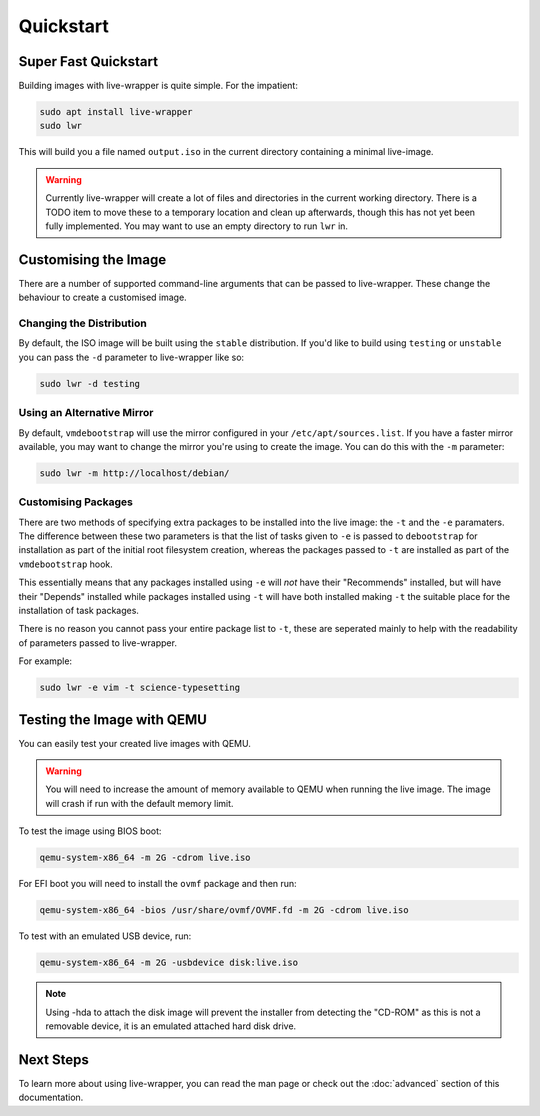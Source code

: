 Quickstart
==========

Super Fast Quickstart
---------------------

Building images with live-wrapper is quite simple. For the impatient:

.. code-block:: shell

 sudo apt install live-wrapper
 sudo lwr

This will build you a file named ``output.iso`` in the current directory
containing a minimal live-image.

.. warning::

 Currently live-wrapper will create a lot of files and directories in the
 current working directory. There is a TODO item to move these to a temporary
 location and clean up afterwards, though this has not yet been fully
 implemented. You may want to use an empty directory to run ``lwr`` in.

Customising the Image
---------------------

There are a number of supported command-line arguments that can be passed to
live-wrapper. These change the behaviour to create a customised image.

Changing the Distribution
~~~~~~~~~~~~~~~~~~~~~~~~~

By default, the ISO image will be built using the ``stable`` distribution. If
you'd like to build using ``testing`` or ``unstable`` you can pass the ``-d``
parameter to live-wrapper like so:

.. code-block:: shell

 sudo lwr -d testing

Using an Alternative Mirror
~~~~~~~~~~~~~~~~~~~~~~~~~~~

By default, ``vmdebootstrap`` will use the mirror configured in your
``/etc/apt/sources.list``. If you have a faster mirror available, you may want
to change the mirror you're using to create the image. You can do this with the
``-m`` parameter:

.. code-block:: shell

 sudo lwr -m http://localhost/debian/

Customising Packages
~~~~~~~~~~~~~~~~~~~~

There are two methods of specifying extra packages to be installed into the
live image: the ``-t`` and the ``-e`` paramaters. The difference between these
two parameters is that the list of tasks given to ``-e`` is passed to
``debootstrap`` for installation as part of the initial root filesystem
creation, whereas the packages passed to ``-t`` are installed as part of the
``vmdebootstrap`` hook.

This essentially means that any packages installed using ``-e`` will *not* have
their "Recommends" installed, but will have their "Depends" installed while
packages installed using ``-t`` will have both installed making ``-t`` the
suitable place for the installation of task packages.

There is no reason you cannot pass your entire package list to ``-t``, these
are seperated mainly to help with the readability of parameters passed to
live-wrapper.

For example:

.. code-block:: shell

 sudo lwr -e vim -t science-typesetting

Testing the Image with QEMU
---------------------------

You can easily test your created live images with QEMU.

.. warning:: You will need to increase the amount of memory available to
             QEMU when running the live image. The image will crash if run
             with the default memory limit.

To test the image using BIOS boot:

.. code-block:: shell

 qemu-system-x86_64 -m 2G -cdrom live.iso

For EFI boot you will need to install the ``ovmf`` package and then run:


.. code-block:: shell

 qemu-system-x86_64 -bios /usr/share/ovmf/OVMF.fd -m 2G -cdrom live.iso 

To test with an emulated USB device, run:

.. code-block:: shell

 qemu-system-x86_64 -m 2G -usbdevice disk:live.iso

.. note::

 Using -hda to attach the disk image will prevent the installer from detecting
 the "CD-ROM" as this is not a removable device, it is an emulated attached hard
 disk drive.

Next Steps
----------

To learn more about using live-wrapper, you can read the man page or check out
the :doc:`advanced` section of this documentation.
